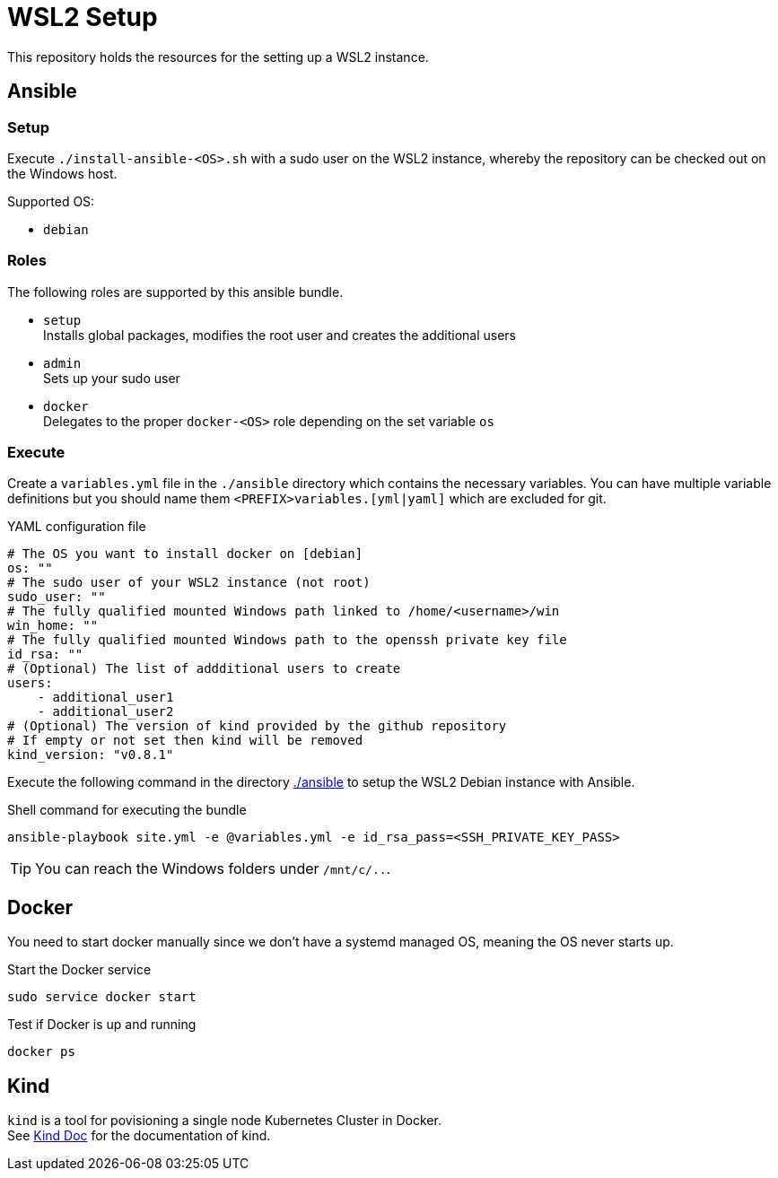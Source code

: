 = WSL2 Setup 

This repository holds the resources for the setting up a WSL2 instance.

== Ansible

=== Setup

Execute ``./install-ansible-<OS>.sh`` with a sudo user on the WSL2 instance, whereby the repository can be checked out on the Windows host.

Supported OS:

* ``debian``

=== Roles

The following roles are supported by this ansible bundle.

* ``setup`` +
  Installs global packages, modifies the root user and creates the additional users
* ``admin`` +
  Sets up your sudo user
* ``docker`` +
  Delegates to the proper ``docker-<OS>`` role depending on the set variable ``os`` 

=== Execute 

Create a ``variables.yml`` file in the ``./ansible`` directory which contains the necessary variables. You can have multiple variable definitions but you should name them ``<PREFIX>variables.[yml|yaml]`` which are excluded for git.

.YAML configuration file 
[code, yaml]
----
# The OS you want to install docker on [debian]
os: ""
# The sudo user of your WSL2 instance (not root)
sudo_user: ""
# The fully qualified mounted Windows path linked to /home/<username>/win
win_home: ""
# The fully qualified mounted Windows path to the openssh private key file
id_rsa: ""
# (Optional) The list of addditional users to create
users:
    - additional_user1
    - additional_user2
# (Optional) The version of kind provided by the github repository
# If empty or not set then kind will be removed
kind_version: "v0.8.1"
----

Execute the following command in the directory link:./ansible[./ansible] to setup the WSL2 Debian instance with Ansible.

.Shell command for executing the bundle
[code, bash]
----
ansible-playbook site.yml -e @variables.yml -e id_rsa_pass=<SSH_PRIVATE_KEY_PASS>
----

TIP: You can reach the Windows folders under ``/mnt/c/..``. 

== Docker

You need to start docker manually since we don't have a systemd managed OS, meaning the OS never starts up.

.Start the Docker service
[source,bash]
-----
sudo service docker start
-----

.Test if Docker is up and running
[source,bash]
-----
docker ps
-----

== Kind

``kind`` is a tool for povisioning a single node Kubernetes Cluster in Docker. +
See link:https://kind.sigs.k8s.io/docs[Kind Doc] for the documentation of kind.